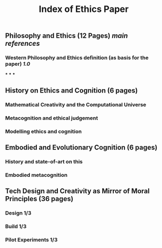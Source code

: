 #+TITLE: Index of Ethics Paper

** Philosophy and Ethics (12 Pages) [[main references]]
*** Western Philosophy and Ethics definition (as basis for the paper) [[1.0]]
***
***
***
** History on Ethics and Cognition (6 pages)
*** Mathematical Creativity and the Computational Universe
*** Metacognition and ethical judgement
*** Modelling ethics and cognition
** Embodied and Evolutionary Cognition (6 pages)
*** History and state-of-art on this
*** Embodied metacognition
** Tech Design and Creativity as Mirror of Moral Principles (36 pages)
*** Design 1/3
*** Build 1/3
*** Pilot Experiments 1/3
